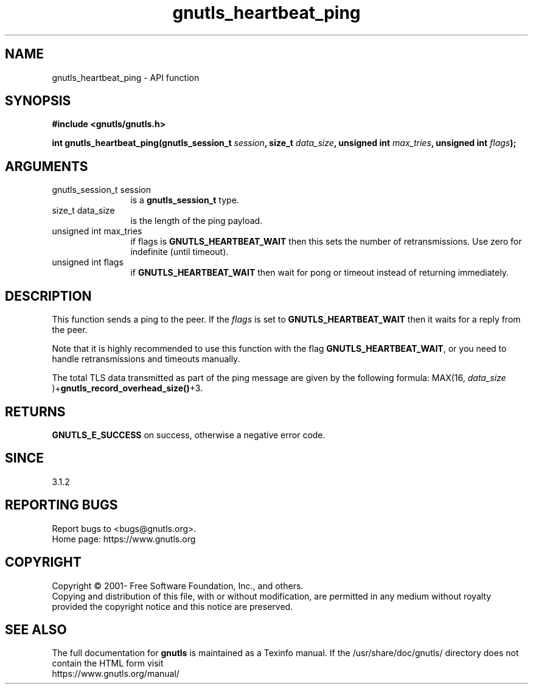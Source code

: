 .\" DO NOT MODIFY THIS FILE!  It was generated by gdoc.
.TH "gnutls_heartbeat_ping" 3 "3.6.16" "gnutls" "gnutls"
.SH NAME
gnutls_heartbeat_ping \- API function
.SH SYNOPSIS
.B #include <gnutls/gnutls.h>
.sp
.BI "int gnutls_heartbeat_ping(gnutls_session_t " session ", size_t " data_size ", unsigned int " max_tries ", unsigned int " flags ");"
.SH ARGUMENTS
.IP "gnutls_session_t session" 12
is a \fBgnutls_session_t\fP type.
.IP "size_t data_size" 12
is the length of the ping payload.
.IP "unsigned int max_tries" 12
if flags is \fBGNUTLS_HEARTBEAT_WAIT\fP then this sets the number of retransmissions. Use zero for indefinite (until timeout).
.IP "unsigned int flags" 12
if \fBGNUTLS_HEARTBEAT_WAIT\fP then wait for pong or timeout instead of returning immediately.
.SH "DESCRIPTION"
This function sends a ping to the peer. If the  \fIflags\fP is set
to \fBGNUTLS_HEARTBEAT_WAIT\fP then it waits for a reply from the peer.

Note that it is highly recommended to use this function with the
flag \fBGNUTLS_HEARTBEAT_WAIT\fP, or you need to handle retransmissions
and timeouts manually.

The total TLS data transmitted as part of the ping message are given by
the following formula: MAX(16,  \fIdata_size\fP )+\fBgnutls_record_overhead_size()\fP+3.
.SH "RETURNS"
\fBGNUTLS_E_SUCCESS\fP on success, otherwise a negative error code.
.SH "SINCE"
3.1.2
.SH "REPORTING BUGS"
Report bugs to <bugs@gnutls.org>.
.br
Home page: https://www.gnutls.org

.SH COPYRIGHT
Copyright \(co 2001- Free Software Foundation, Inc., and others.
.br
Copying and distribution of this file, with or without modification,
are permitted in any medium without royalty provided the copyright
notice and this notice are preserved.
.SH "SEE ALSO"
The full documentation for
.B gnutls
is maintained as a Texinfo manual.
If the /usr/share/doc/gnutls/
directory does not contain the HTML form visit
.B
.IP https://www.gnutls.org/manual/
.PP
